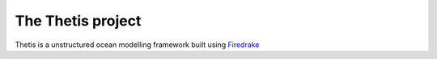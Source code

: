 .. Thetis documentation master file, created by
   sphinx-quickstart on Tue Sep 20 18:25:49 2016.
   You can adapt this file completely to your liking, but it should at least
   contain the root `toctree` directive.

The Thetis project
==================

Thetis is a unstructured ocean modelling framework built using
`Firedrake <http://www.firedrakeproject.org/>`__
